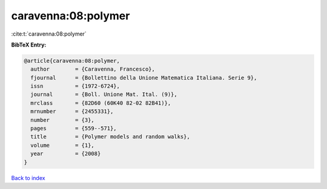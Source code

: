 caravenna:08:polymer
====================

:cite:t:`caravenna:08:polymer`

**BibTeX Entry:**

.. code-block:: bibtex

   @article{caravenna:08:polymer,
     author        = {Caravenna, Francesco},
     fjournal      = {Bollettino della Unione Matematica Italiana. Serie 9},
     issn          = {1972-6724},
     journal       = {Boll. Unione Mat. Ital. (9)},
     mrclass       = {82D60 (60K40 82-02 82B41)},
     mrnumber      = {2455331},
     number        = {3},
     pages         = {559--571},
     title         = {Polymer models and random walks},
     volume        = {1},
     year          = {2008}
   }

`Back to index <../By-Cite-Keys.html>`_
